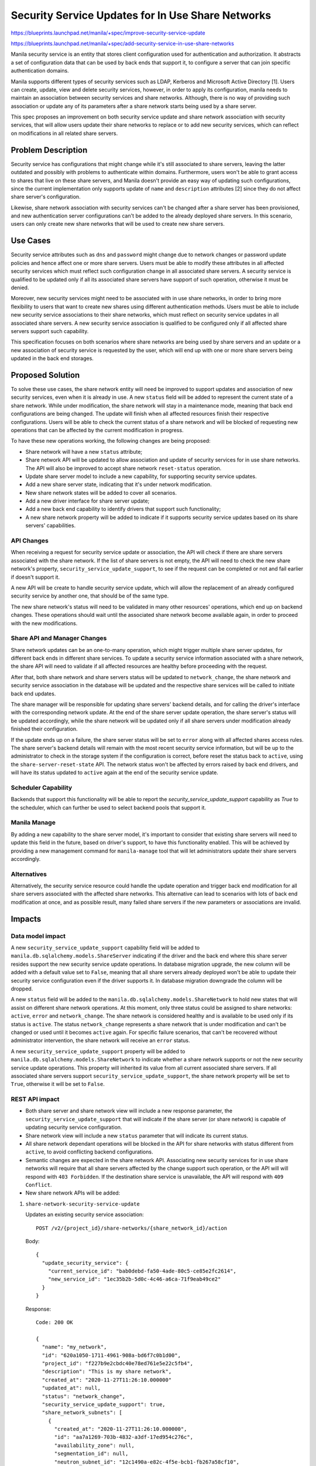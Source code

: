 ..
 This work is licensed under a Creative Commons Attribution 3.0 Unported
 License.

 http://creativecommons.org/licenses/by/3.0/legalcode

==================================================
Security Service Updates for In Use Share Networks
==================================================

https://blueprints.launchpad.net/manila/+spec/improve-security-service-update

https://blueprints.launchpad.net/manila/+spec/add-security-service-in-use-share-networks

Manila security service is an entity that stores client configuration used for
authentication and authorization. It abstracts a set of configuration data
that can be used by back ends that support it, to configure a server that can
join specific authentication domains.

Manila supports different types of security services such as LDAP, Kerberos and
Microsoft Active Directory [1]. Users can create, update, view and delete
security services, however, in order to apply its configuration, manila needs
to maintain an association between security services and share networks.
Although, there is no way of providing such association or update any
of its parameters after a share network starts being used by a share server.

This spec proposes an improvement on both security service update and share
network association with security services, that will allow users update their
share networks to replace or to add new security services, which can reflect
on modifications in all related share servers.

Problem Description
===================

Security service has configurations that might change while it's still
associated to share servers, leaving the latter outdated and possibly with
problems to authenticate within domains. Furthermore, users won't be able to
grant access to shares that live on these share servers, and Manila doesn't
provide an easy way of updating such configurations, since the current
implementation only supports update of ``name`` and ``description`` attributes
[2] since they do not affect share server's configuration.

Likewise, share network association with security services can't be changed
after a share server has been provisioned, and new authentication server
configurations can't be added to the already deployed share servers. In this
scenario, users can only create new share networks that will be used to create
new share servers.

Use Cases
=========

Security service attributes such as ``dns`` and ``password`` might change due
to network changes or password update policies and hence affect one or more
share servers. Users must be able to modify these attributes in all affected
security services which must reflect such configuration change in all
associated share servers. A security service is qualified to be updated only
if all its associated share servers have support of such operation,
otherwise it must be denied.

Moreover, new security services might need to be associated with in use share
networks, in order to bring more flexibility to users that want to create new
shares using different authentication methods. Users must be able to include
new security service associations to their share networks, which must reflect
on security service updates in all associated share servers. A new security
service association is qualified to be configured only if all affected share
servers support such capability.

This specification focuses on both scenarios where share networks are being
used by share servers and an update or a new association of security
service is requested by the user, which will end up with one or more share
servers being updated in the back end storages.

Proposed Solution
=================

To solve these use cases, the share network entity will need be improved to
support updates and association of new security services, even when it is
already in use. A new ``status`` field will be added to represent the current
state of a share network. While under modification, the share network
will stay in a maintenance mode, meaning that back end configurations are being
changed. The update will finish when all affected resources finish their
respective configurations. Users will be able to check the current status of a
share network and will be blocked of requesting new operations that can be
affected by the current modification in progress.

To have these new operations working, the following changes are being proposed:

* Share network will have a new ``status`` attribute;
* Share network API will be updated to allow association and update of security
  services for in use share networks. The API will also be improved to accept
  share network ``reset-status`` operation.
* Update share server model to include a new capability, for supporting
  security service updates.
* Add a new share server state, indicating that it's under network
  modification.
* New share network states will be added to cover all scenarios.
* Add a new driver interface for share server update;
* Add a new back end capability to identify drivers that support such
  functionality;
* A new share network property will be added to indicate if it supports
  security service updates based on its share servers' capabilities.

API Changes
-----------

When receiving a request for security service update or association, the API
will check if there are share servers associated with the share network. If the
list of share servers is not empty, the API will need to check the new
share network's property, ``security_service_update_support``, to see if the
request can be completed or not and fail earlier if doesn't support it.

A new API will be create to handle security service update, which will allow
the replacement of an already configured security service by another one, that
should be of the same type.

The new share network's status will need to be validated in many other
resources' operations, which end up on backend changes. These operations should
wait until the associated share network become available again, in order to
proceed with the new modifications.

Share API and Manager Changes
-----------------------------

Share network updates can be an one-to-many operation, which might trigger
multiple share server updates, for different back ends in different share
services. To update a security service information associated with a share
network, the share API will need to validate if all affected resources are
healthy before proceeding with the request.

After that, both share network and share servers status will be updated to
``network_change``, the share network and security service association in the
database will be updated and the respective share services will be called to
initiate back end updates.

The share manager will be responsible for updating share servers' backend
details, and for calling the driver's interface with the corresponding
network update. At the end of the share server update operation, the share
server's status will be updated accordingly, while the share network will
be updated only if all share servers under modification already finished
their configuration.

If the update ends up on a failure, the share server status will be set to
``error`` along with all affected shares access rules. The share server's
backend details will remain with the most recent security service information,
but will be up to the administrator to check in the storage system if the
configuration is correct, before reset the status back to ``active``,
using the ``share-server-reset-state`` API. The network status won't be
affected by errors raised by back end drivers, and will have its status
updated to ``active`` again at the end of the security service update.

Scheduler Capability
--------------------

Backends that support this functionality will be able to report the
`security_service_update_support` capability as `True` to the scheduler, which
can further be used to select backend pools that support it.

Manila Manage
-------------

By adding a new capability to the share server model, it's important to
consider that existing share servers will need to update this field in the
future, based on driver's support, to have this functionality enabled.
This will be achieved by providing a new management command for
``manila-manage`` tool that will let administrators update their share servers
accordingly.

Alternatives
------------

Alternatively, the security service resource could handle the update operation
and trigger back end modification for all share servers associated with the
affected share networks. This alternative can lead to scenarios with lots of
back end modification at once, and as possible result, many failed share
servers if the new parameters or associations are invalid.

Impacts
=======

Data model impact
-----------------

A new ``security_service_update_support`` capability field will be added to
``manila.db.sqlalchemy.models.ShareServer`` indicating if the driver and the
back end where this share server resides support the new security service
update operations. In database migration upgrade, the new column will be
added with a default value set to ``False``, meaning that all share servers
already deployed won't be able to update their security service configuration
even if the driver supports it. In database migration downgrade the column will
be dropped.

A new ``status`` field will be added to the
``manila.db.sqlalchemy.models.ShareNetwork`` to hold new states that will
assist on different share network operations. At this moment, only three status
could be assigned to share networks: ``active``, ``error`` and
``network_change``. The share network is considered healthy and is available
to be used only if its status is ``active``. The status ``network_change``
represents a share network that is under modification and can't be changed or
used until it becomes ``active`` again. For specific failure scenarios, that
can't be recovered without administrator intervention, the share network
will receive an ``error`` status.

A new ``security_service_update_support`` property will be added to
``manila.db.sqlalchemy.models.ShareNetwork`` to indicate whether a share
network supports or not the new security service update operations. This
property will inherited its value from all current associated share servers. If
all associated share servers support ``security_service_update_support``, the
share network property will be set to ``True``, otherwise it will be set to
``False``.

REST API impact
---------------

* Both share server and share network view will include a new response
  parameter, the ``security_service_update_support`` that will indicate if the
  share server (or share network) is capable of updating security service
  configuration.
* Share network view will include a new ``status`` parameter that will indicate
  its current status.
* All share network dependant operations will be blocked in the API for share
  networks with status different from ``active``, to avoid conflicting
  backend configurations.
* Semantic changes are expected in the share network API. Associating new
  security services for in use share networks will require that all share
  servers affected by the change support such operation, or the API will
  will respond with ``403 Forbidden``. If the destination share service
  is unavailable, the API will respond with ``409 Conflict``.
* New share network APIs will be added:

1) ``share-network-security-service-update``

   Updates an existing security service association::

     POST /v2/{project_id}/share-networks/{share_network_id}/action

   Body::

     {
       "update_security_service": {
         "current_service_id": "bab0debd-fa50-4ade-80c5-ce85e2fc2614",
         "new_service_id": "1ec35b2b-5d0c-4c46-a6ca-71f9eab49ce2"
       }
     }

   Response::

     Code: 200 OK

     {
       "name": "my_network",
       "id": "620a1050-1711-4961-908a-bd6f7c0b1d00",
       "project_id": "f227b9e2cbdc40e78ed761e5e22c5fb4",
       "description": "This is my share network",
       "created_at": "2020-11-27T11:26:10.000000"
       "updated_at": null,
       "status": "network_change",
       "security_service_update_support": true,
       "share_network_subnets": [
         {
           "created_at": "2020-11-27T11:26:10.000000",
           "id": "aa7a1269-703b-4832-a3df-17ed954c276c",
           "availability_zone": null,
           "segmentation_id": null,
           "neutron_subnet_id": "12c1490a-e82c-4f5e-bcb1-fb267a58cf10",
           "updated_at": null,
           "neutron_net_id": "998b42ee-2cee-4d36-8b95-67b5ca1f2109",
           "ip_version": null,
           "cidr": null,
           "network_type": null,
           "gateway": null,
           "mtu": null
         }
       ]
     }

   If the provided `new_service_id` doesn't have the same type as the current
   one, or one of the security services' ID don't exist, the API will respond
   with `400 Bad Request`. If the provided `share-network-id` doesn't exist,
   the API will respond with ``404 Not Found``. If at least one of the
   destinations share services is unavailable, the API will respond with
   ``409 Conflict``.

2) ``share-network-reset-status``:

   Reset the status of a share network::

     POST /v2/{project_id}/share-networks/{share_network_id}/action

   Body::

     {
       "reset_status": {
       "status": "active"
       }
     }

   If the provided `share-network-id` doesn't exist, the API will respond with
   ``404 Not Found``. If the user doesn't have permission to execute this
   operation, the API will respond ``403 Forbidden``.

Security impact
---------------

None.

Notifications impact
--------------------

None.

Other end user impact
---------------------

None.

Performance impact
------------------

None.

Other deployer impact
---------------------

* No new configurations are expected to be added.
* The back end capability will help deployers to identify pools that support
  new security service association.
* All existing share servers will have their
  ``security_service_update_support`` set to ``False``, even if the
  driver supports it. New share servers will have the correspondent capability
  set according to the back end capability reported by the drivers.
  Administrators will need to manually update share server's  capability using
  ``manila manage`` commands.

Developer impact
----------------

None

Driver impact
-------------
There is no impact for drivers that don't want to support the proposed feature.

A new driver interface will be included to support share server security
service update. Both share server and network info will be provided during this
call. Drivers that want to support this operation will need to implement this
call and report the capability ``security_service_update_support`` as ``True``.


Implementation
==============

Assignee(s)
-----------

Primary assignee:
  | dviroel

Work Items
----------

* Implement core changes that must include:

  * Add share network and share server model attributes;
  * Change API behavior when associating new security services with a share
    network;
  * Create new share network APIs to update security service and reset share
    network status;
  * New Share API interface for updating security service information;
  * New driver interface will be included to update share server network
    configuration;
  * New back end capability for supporting security service association will be
    added to share driver.

* Implementation in a first party driver
* Add new functional test in manila-tempest-plugin
* Add new command to manila-manage for share server capability update
* Update manila documentation

Dependencies
============

None.

Testing
=======

Unit test coverage will be added/maintained as per community standards.
New tempest tests will be added to cover new security service association
scenarios. The container or the dummy driver will be improved to properly
configure security services and be used to validate the proposed changes.

Documentation Impact
====================

The following OpenStack documentation will be updated to reflect this change:

* Admin Guide: document the premises for having new security service
  association applied to share servers;
* API Reference: include share server new status and new capability field;
* Developer Reference: add information about how to implement and add support
  for this new functionality.

References
==========

[1]: https://docs.openstack.org/manila/latest/admin/shared-file-systems-security-services.html

[2]: https://docs.openstack.org/api-ref/shared-file-system/#update-security-service
